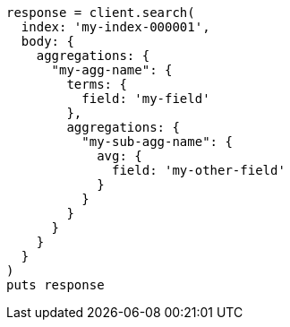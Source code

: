 [source, ruby]
----
response = client.search(
  index: 'my-index-000001',
  body: {
    aggregations: {
      "my-agg-name": {
        terms: {
          field: 'my-field'
        },
        aggregations: {
          "my-sub-agg-name": {
            avg: {
              field: 'my-other-field'
            }
          }
        }
      }
    }
  }
)
puts response
----
